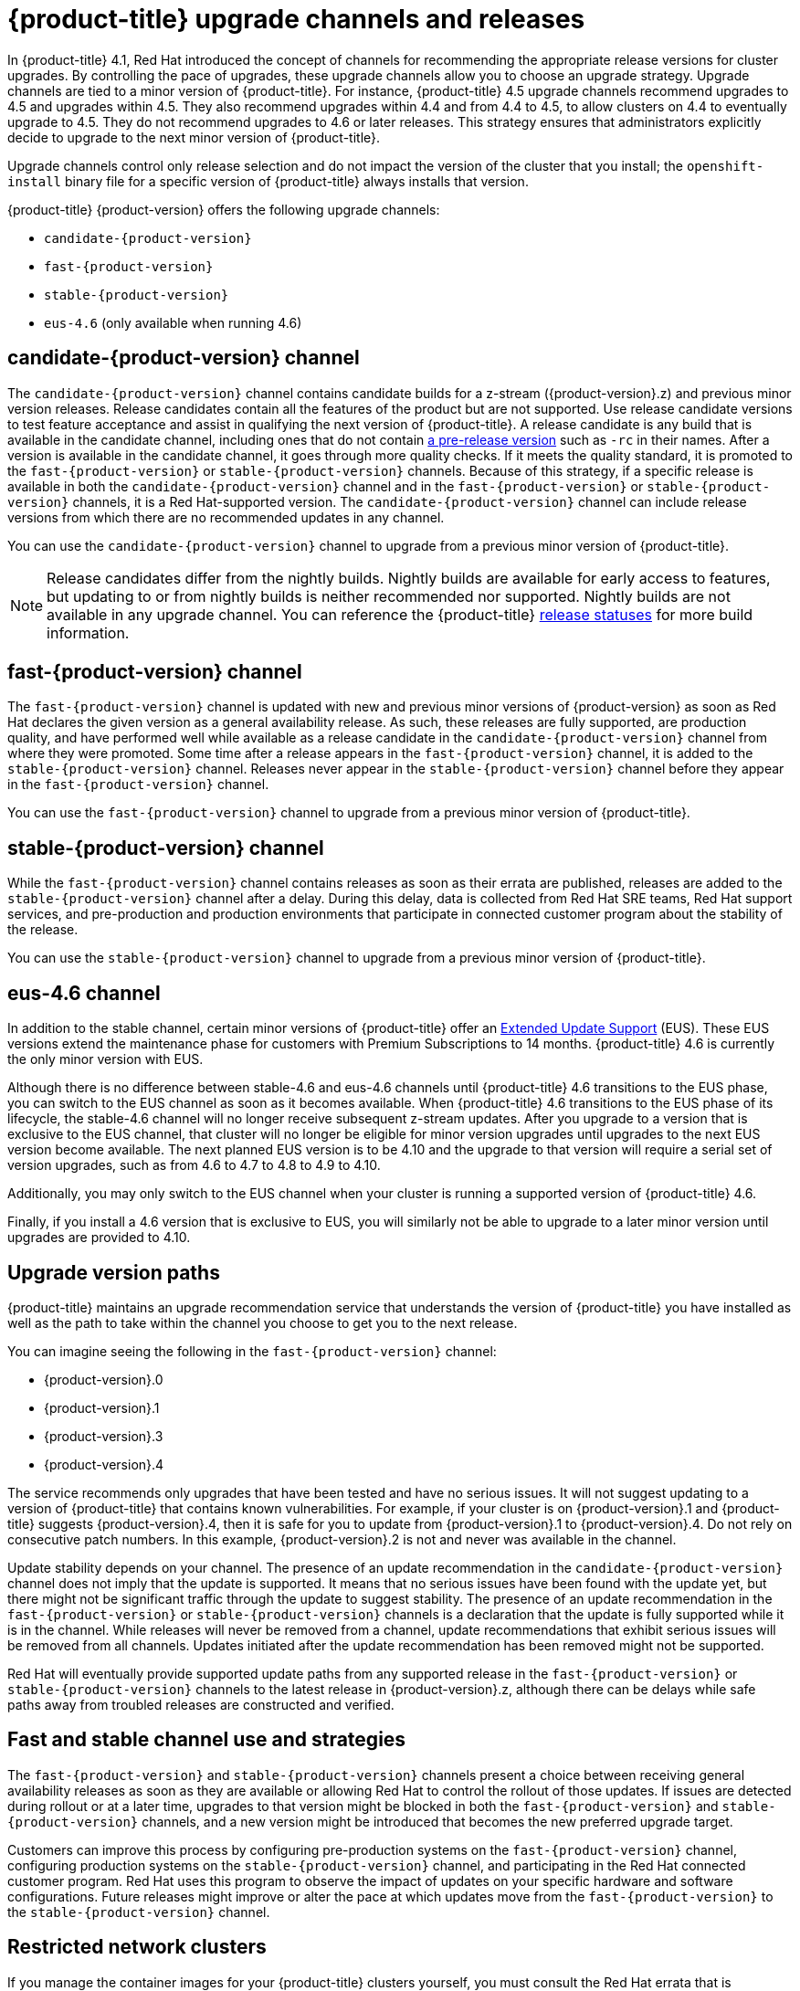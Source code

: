 // Module included in the following assemblies:
//
// * updating/updating-cluster.adoc
// * updating/updating-cluster-between-minor.adoc
// * updating/updating-cluster-cli.adoc
// * updating/updating-cluster-rhel-compute.adoc
// * updating/updating-disconnected-cluster.adoc

[id="understanding-upgrade-channels_{context}"]
= {product-title} upgrade channels and releases

In {product-title} 4.1, Red Hat introduced the concept of channels for recommending the appropriate release versions for cluster upgrades. By controlling the pace of upgrades, these upgrade channels allow you to choose an upgrade strategy. Upgrade channels are tied to a minor version of {product-title}. For instance, {product-title} 4.5 upgrade channels recommend upgrades to 4.5 and upgrades within 4.5. They also recommend upgrades within 4.4 and from 4.4 to 4.5, to allow clusters on 4.4 to eventually upgrade to 4.5. They do not recommend upgrades to 4.6 or later releases. This strategy ensures that administrators explicitly decide to upgrade to the next minor version of {product-title}.

Upgrade channels control only release selection and do not impact the version of the cluster that you install; the `openshift-install` binary file for a specific version of {product-title} always installs that version.

ifndef::openshift-origin[]
{product-title} {product-version} offers the following upgrade channels:

* `candidate-{product-version}`
* `fast-{product-version}`
* `stable-{product-version}`
* `eus-4.6` (only available when running 4.6)

endif::openshift-origin[]
ifdef::openshift-origin[]
{product-title} {product-version} offers the following upgrade channel:

* `stable-4`

endif::openshift-origin[]

ifndef::openshift-origin[]
[discrete]
== candidate-{product-version} channel

The `candidate-{product-version}` channel contains candidate builds for a z-stream ({product-version}.z) and previous minor version releases. Release candidates contain all the features of the product but are not supported. Use release candidate versions to test feature acceptance and assist in qualifying the next version of {product-title}. A release candidate is any build that is available in the candidate channel, including ones that do not contain link:https://semver.org/spec/v2.0.0.html#spec-item-9[a pre-release version] such as `-rc` in their names. After a version is available in the candidate channel, it goes through more quality checks. If it meets the quality standard, it is promoted to the `fast-{product-version}` or `stable-{product-version}` channels. Because of this strategy, if a specific release is available in both the `candidate-{product-version}` channel and in the `fast-{product-version}` or `stable-{product-version}` channels, it is a Red Hat-supported version. The `candidate-{product-version}` channel can include release versions from which there are no recommended updates in any channel.

You can use the `candidate-{product-version}` channel to upgrade from a previous minor version of {product-title}.

[NOTE]
====
Release candidates differ from the nightly builds. Nightly builds are available for early access to features, but updating to or from nightly builds is neither recommended nor supported. Nightly builds are not available in any upgrade channel. You can reference the {product-title}
ifdef::openshift-origin[]
link:https://origin-release.apps.ci.l2s4.p1.openshiftapps.com/[release statuses]
endif::[]
ifndef::openshift-origin[]
link:https://openshift-release.apps.ci.l2s4.p1.openshiftapps.com/[release statuses]
endif::[]
for more build information.
====


[discrete]
== fast-{product-version} channel

The `fast-{product-version}` channel is updated with new and previous minor versions of {product-version} as soon as Red Hat declares the given version as a general availability release. As such, these releases are fully supported, are production quality, and have performed well while available as a release candidate in the `candidate-{product-version}` channel from where they were promoted. Some time after a release appears in the `fast-{product-version}` channel, it is added to the `stable-{product-version}` channel. Releases never appear in the `stable-{product-version}` channel before they appear in the `fast-{product-version}` channel.

You can use the `fast-{product-version}` channel to upgrade from a previous minor version of {product-title}.
endif::openshift-origin[]
ifndef::openshift-origin[]
[discrete]
== stable-{product-version} channel
While the `fast-{product-version}` channel contains releases as soon as their errata are published, releases are added to the `stable-{product-version}` channel after a delay. During this delay, data is collected from Red Hat SRE teams, Red Hat support services, and pre-production and production environments that participate in connected customer program about the stability of the release.

You can use the `stable-{product-version}` channel to upgrade from a previous minor version of {product-title}.
endif::openshift-origin[]
ifdef::openshift-origin[]
[discrete]
== stable-4 channel
Releases are added to the `stable-4` channel after passing all tests.

You can use the `stable-4` channel to upgrade from a previous minor version of {product-title}.
endif::openshift-origin[]
ifndef::openshift-origin[]
[discrete]
== eus-4.6 channel

In addition to the stable channel, certain minor versions of {product-title} offer an link:https://access.redhat.com/support/policy/updates/openshift#ocp4_phases[Extended Update Support] (EUS). These EUS versions extend the maintenance phase for customers with Premium Subscriptions to 14 months. {product-title} 4.6 is currently the only minor version with EUS.

Although there is no difference between stable-4.6 and eus-4.6 channels until {product-title} 4.6 transitions to the EUS phase, you can switch to the EUS channel as soon as it becomes available. When {product-title} 4.6 transitions to the EUS phase of its lifecycle, the stable-4.6 channel will no longer receive subsequent z-stream updates. After you upgrade to a version that is exclusive to the EUS channel, that cluster will no longer be eligible for minor version upgrades until upgrades to the next EUS version become available. The next planned EUS version is to be 4.10 and the upgrade to that version will require a serial set of version upgrades, such as from 4.6 to 4.7 to 4.8 to 4.9 to 4.10.

Additionally, you may only switch to the EUS channel when your cluster is running a supported version of {product-title} 4.6.

Finally, if you install a 4.6 version that is exclusive to EUS, you will similarly not be able to upgrade to a later minor version until upgrades are provided to 4.10.
endif::openshift-origin[]

[discrete]
== Upgrade version paths

{product-title} maintains an upgrade recommendation service that understands the version of {product-title} you have installed as well as the path to take within the channel you choose to get you to the next release.

ifndef::openshift-origin[]
You can imagine seeing the following in the `fast-{product-version}` channel:
endif::openshift-origin[]
ifdef::openshift-origin[]
You can imagine seeing the following in the `stable-4` channel:
endif::openshift-origin[]

* {product-version}.0
* {product-version}.1
* {product-version}.3
* {product-version}.4

The service recommends only upgrades that have been tested and have no serious issues. It will not suggest updating to a version of {product-title} that contains known vulnerabilities. For example, if your cluster is on {product-version}.1 and {product-title} suggests {product-version}.4, then it is safe for you to update from {product-version}.1 to {product-version}.4. Do not rely on consecutive patch numbers. In this example, {product-version}.2 is not and never was available in the channel.

ifndef::openshift-origin[]
Update stability depends on your channel. The presence of an update recommendation in the `candidate-{product-version}` channel does not imply that the update is supported. It means that no serious issues have been found with the update yet, but there might not be significant traffic through the update to suggest stability. The presence of an update recommendation in the `fast-{product-version}` or `stable-{product-version}` channels is a declaration that the update is fully supported while it is in the channel. While releases will never be removed from a channel, update recommendations that exhibit serious issues will be removed from all channels. Updates initiated after the update recommendation has been removed might not be supported.

Red Hat will eventually provide supported update paths from any supported release in the `fast-{product-version}` or `stable-{product-version}` channels to the latest release in {product-version}.z, although there can be delays while safe paths away from troubled releases are constructed and verified.
endif::openshift-origin[]

ifdef::openshift-origin[]
The presence of an update recommendation in the `stable-4` channel is a declaration that the update is fully supported while it is in the channel. While releases will never be removed from the channel, update recommendations that exhibit serious issues will be removed from the channel. Updates initiated after the update recommendation has been removed might not be supported.
endif::openshift-origin[]

ifndef::openshift-origin[]
[discrete]
== Fast and stable channel use and strategies

The `fast-{product-version}` and `stable-{product-version}` channels present a choice between receiving general availability releases as soon as they are available or allowing Red Hat to control the rollout of those updates. If issues are detected during rollout or at a later time, upgrades to that version might be blocked in both the `fast-{product-version}` and `stable-{product-version}` channels, and a new version might be introduced that becomes the new preferred upgrade target.

Customers can improve this process by configuring pre-production systems on the `fast-{product-version}` channel, configuring production systems on the `stable-{product-version}` channel, and participating in the Red Hat connected customer program. Red Hat uses this program to observe the impact of updates on your specific hardware and software configurations. Future releases might improve or alter the pace at which updates move from the `fast-{product-version}` to the `stable-{product-version}` channel.
endif::openshift-origin[]

[discrete]
== Restricted network clusters

If you manage the container images for your {product-title} clusters yourself, you must consult the Red Hat errata that is associated with product releases and note any comments that impact upgrades. During upgrade, the user interface might warn you about switching between these versions, so you must ensure that you selected an appropriate version before you bypass those warnings.

ifndef::openshift-origin[]
[discrete]
== Switching between channels

Your cluster is still supported if you change from the `stable-{product-version}` channel to the `fast-{product-version}` channel. Although you can switch to the `candidate-{product-version}` channel at any time, some releases in that channel might be unsupported release candidates. You can switch from the `candidate-{product-version}` channel to the `fast-{product-version}` channel if your current release is a general availability release. You can always switch from the `fast-{product-version}` channel to the `stable-{product-version}` channel, although if the current release was recently promoted to `fast-{product-version}` there can be a delay of up to a day for the release to be promoted to `stable-{product-version}`. If you change to a channel that does not include your current release, an alert displays and no updates can be recommended, but you can safely change back to your original channel at any point.
endif::openshift-origin[]
